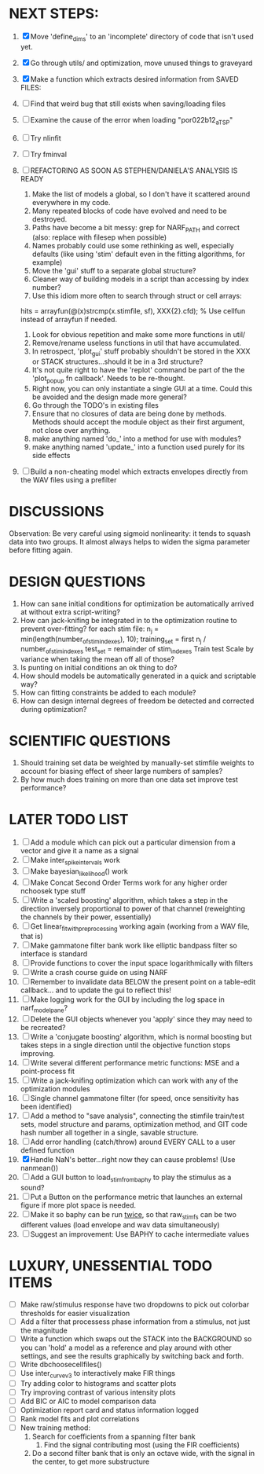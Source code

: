 * NEXT STEPS:
  1. [X] Move 'define_dims' to an 'incomplete' directory of code that isn't used yet.
  2. [X] Go through utils/ and optimization, move unused things to graveyard
  3. [X] Make a function which extracts desired information from SAVED FILES: 
  4. [ ] Find that weird bug that still exists when saving/loading files
	 
  5. [ ] Examine the cause of the error when loading "por022b12_a_TSP"
  6. [ ] Try nlinfit 
  7. [ ] Try fminval
  8. [ ] REFACTORING AS SOON AS STEPHEN/DANIELA'S ANALYSIS IS READY
         1) Make the list of models a global, so I don't have it scattered around everywhere in my code.
         2) Many repeated blocks of code have evolved and need to be destroyed.
         3) Paths have become a bit messy: grep for NARF_PATH and correct (also: replace with filesep when possible)
         4) Names probably could use some rethinking as well, especially defaults (like using 'stim' default even in the fitting algorithms, for example)
         5) Move the 'gui' stuff to a separate global structure?
         6) Cleaner way of building models in a script than accessing by index number?
         7) Use this idiom more often to search through struct or cell arrays:
	    hits = arrayfun(@(x)strcmp(x.stimfile, sf), XXX{2}.cfd);   % Use cellfun instead of arrayfun if needed.
         8) Look for obvious repetition and make some more functions in util/
         9) Remove/rename useless functions in util that have accumulated.
         10) In retrospect, 'plot_gui' stuff probably shouldn't be stored in the XXX or STACK structures...should it be in a 3rd structure?
         11) It's not quite right to have the 'replot' command be part of the the 'plot_popup fn callback'. Needs to be re-thought.
         12) Right now, you can only instantiate a single GUI at a time. Could this be avoided and the design made more general?
         13) Go through the TODO's in existing files
         14) Ensure that no closures of data are being done by methods. Methods should accept the module object as their first argument, not close over anything.
         15) make anything named 'do_' into a method for use with modules?
         16) make anything named 'update_' into a function used purely for its side effects
  9. [ ] Build a non-cheating model which extracts envelopes directly from the WAV files using a prefilter

* DISCUSSIONS
  Observation: Be very careful using sigmoid nonlinearity: it tends to squash data into two groups. It almost always helps to widen the sigma parameter before fitting again.

* DESIGN QUESTIONS
  1. How can sane initial conditions for optimization be automatically arrived at without extra script-writing?
  2. How can jack-knifing be integrated in to the optimization routine to prevent over-fitting?
     for each stim file:
     n_j = min(length(number_of_stim_indexes), 10);
     training_set = first n_j / number_of_stim_indexes
     test_set = remainder of stim_indexes
     Train
     test
     Scale by variance when taking the mean off all of those?
  3. Is punting on initial conditions an ok thing to do?
  4. How should models be automatically generated in a quick and scriptable way?
  5. How can fitting constraints be added to each module? 
  6. How can design internal degrees of freedom be detected and corrected during optimization?

* SCIENTIFIC QUESTIONS
  1. Should training set data be weighted by manually-set stimfile weights to account for biasing effect of sheer large numbers of samples?
  2. By how much does training on more than one data set improve test performance?

* LATER TODO LIST
  1. [ ] Add a module which can pick out a particular dimension from a vector and give it a name as a signal
  2. [ ] Make inter_spike_intervals work
  3. [ ] Make bayesian_likelihood() work
  4. [ ] Make Concat Second Order Terms work for any higher order nchoosek type stuff
  5. [ ] Write a 'scaled boosting' algorithm, which takes a step in the direction inversely proportional to power of that channel (reweighting the channels by their power, essentially)
  6. [ ] Get linear_fit_with_preprocessing working again (working from a WAV file, that is)
  7. [ ] Make gammatone filter bank work like elliptic bandpass filter so interface is standard
  8. [ ] Provide functions to cover the input space logarithmically with filters
  9. [ ] Write a crash course guide on using NARF
  10. [ ] Remember to invalidate data BELOW the present point on a table-edit callback... and to update the gui to reflect this!
  11. [ ] Make logging work for the GUI by including the log space in narf_modelpane?
  12. [ ] Delete the GUI objects whenever you 'apply' since they may need to be recreated?
  13. [ ] Write a 'conjugate boosting' algorithm, which is normal boosting but takes steps in a single direction until the objective function stops improving.
  14. [ ] Write several different performance metric functions: MSE and a point-process fit
  15. [ ] Write a jack-knifing optimization which can work with any of the optimization modules 
  16. [ ] Single channel gammatone filter (for speed, once sensitivity has been identified)
  17. [ ] Add a method to "save analysis", connecting the stimfile train/test sets, model structure and params, optimization method, and GIT code hash number all together in a single, savable structure.
  18. [ ] Add error handling (catch/throw) around EVERY CALL to a user defined function
  19. [X] Handle NaN's better...right now they can cause problems! (Use nanmean())
  20. [ ] Add a GUI button to load_stim_from_baphy to play the stimulus as a sound?
  21. [ ] Put a Button on the performance metric that launches an external figure if more plot space is needed.
  22. [ ] Make it so baphy can be run _twice_, so that raw_stim_fs can be two different values (load envelope and wav data simultaneously)
  23. [ ] Suggest an improvement: Use BAPHY to cache intermediate values
	  
* LUXURY, UNESSENTIAL TODO ITEMS 
  - [ ] Make raw/stimulus response have two dropdowns to pick out colorbar thresholds for easier visualization
  - [ ] Add a filter that processess phase information from a stimulus, not just the magnitude
  - [ ] Write a function which swaps out the STACK into the BACKGROUND so you can 'hold' a model as a reference and play around with other settings, and see the results graphically by switching back and forth.
  - [ ] Write dbchoosecellfiles()
  - [ ] Use inter_curve_v3 to interactively make FIR things
  - [ ] Try adding color to histograms and scatter plots
  - [ ] Try improving contrast of various intensity plots
  - [ ] Add BIC or AIC to model comparison data
  - [ ] Optimization report card and status information logged
  - [ ] Rank model fits and plot correlations
  - [ ] New training method:
	1. Search for coefficients from a spanning filter bank
        2. Find the signal contributing most (using the FIR coefficients)
	3. Do a second filter bank that is only an octave wide, with the signal in the center, to get more substructure
	   
